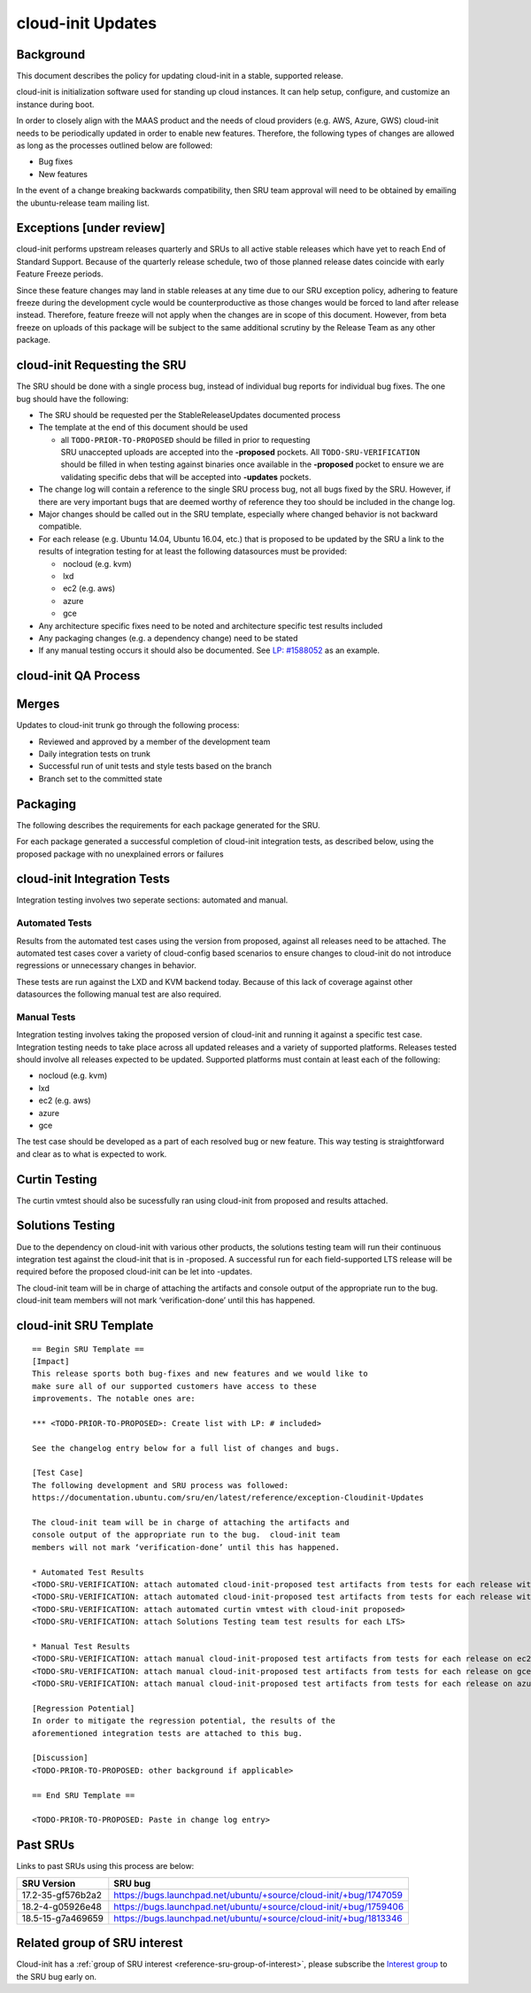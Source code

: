 .. _reference-exception-CloudinitUpdates:

cloud-init Updates
==================

Background
----------

This document describes the policy for updating cloud-init in a stable,
supported release.

cloud-init is initialization software used for standing up cloud
instances. It can help setup, configure, and customize an instance
during boot.

In order to closely align with the MAAS product and the needs of cloud
providers (e.g. AWS, Azure, GWS) cloud-init needs to be periodically
updated in order to enable new features. Therefore, the following types
of changes are allowed as long as the processes outlined below are
followed:

-  Bug fixes
-  New features

In the event of a change breaking backwards compatibility, then SRU team
approval will need to be obtained by emailing the ubuntu-release team
mailing list.

.. _exceptions_under_review:

Exceptions [under review]
-------------------------

cloud-init performs upstream releases quarterly and SRUs to all active
stable releases which have yet to reach End of Standard Support. Because
of the quarterly release schedule, two of those planned release dates
coincide with early Feature Freeze periods.

Since these feature changes may land in stable releases at any time due
to our SRU exception policy, adhering to feature freeze during the
development cycle would be counterproductive as those changes would be
forced to land after release instead. Therefore, feature freeze will not
apply when the changes are in scope of this document. However, from beta
freeze on uploads of this package will be subject to the same additional
scrutiny by the Release Team as any other package.


cloud-init Requesting the SRU
-----------------------------

The SRU should be done with a single process bug, instead of individual
bug reports for individual bug fixes. The one bug should have the
following:

-  The SRU should be requested per the StableReleaseUpdates
   documented process
-  The template at the end of this document should be used

   - all ``TODO-PRIOR-TO-PROPOSED`` should be filled in prior to requesting
     SRU unaccepted uploads are accepted into the **-proposed** pockets.
     All ``TODO-SRU-VERIFICATION`` should be filled in when testing against
     binaries once available in the **-proposed** pocket to ensure we are
     validating specific debs that will be accepted into **-updates** pockets.

-  The change log will contain a reference to the single SRU process
   bug, not all bugs fixed by the SRU. However, if there are very
   important bugs that are deemed worthy of reference they too should
   be included in the change log.
-  Major changes should be called out in the SRU template, especially
   where changed behavior is not backward compatible.
-  For each release (e.g. Ubuntu 14.04, Ubuntu 16.04, etc.) that is
   proposed to be updated by the SRU a link to the results of
   integration testing for at least the following datasources must be
   provided:

   -  nocloud (e.g. kvm)
   -  lxd
   -  ec2 (e.g. aws)
   -  azure
   -  gce

-  Any architecture specific fixes need to be noted and architecture
   specific test results included
-  Any packaging changes (e.g. a dependency change) need to be stated
-  If any manual testing occurs it should also be documented. See
   `LP: #1588052 <http://launchpad.net/bugs/1588052>`__ as an
   example.


cloud-init QA Process
---------------------

Merges
------

Updates to cloud-init trunk go through the following process:

-  Reviewed and approved by a member of the development team
-  Daily integration tests on trunk
-  Successful run of unit tests and style tests based on the branch
-  Branch set to the committed state

Packaging
---------

The following describes the requirements for each package generated for
the SRU.

For each package generated a successful completion of cloud-init
integration tests, as described below, using the proposed package with
no unexplained errors or failures


cloud-init Integration Tests
----------------------------

Integration testing involves two seperate sections: automated and
manual.

.. _automated_tests:

Automated Tests
^^^^^^^^^^^^^^^

Results from the automated test cases using the version from proposed,
against all releases need to be attached. The automated test cases cover
a variety of cloud-config based scenarios to ensure changes to
cloud-init do not introduce regressions or unnecessary changes in
behavior.

These tests are run against the LXD and KVM backend today. Because of
this lack of coverage against other datasources the following manual
test are also required.

.. _manual_tests:

Manual Tests
^^^^^^^^^^^^

Integration testing involves taking the proposed version of cloud-init
and running it against a specific test case. Integration testing needs
to take place across all updated releases and a variety of supported
platforms. Releases tested should involve all releases expected to be
updated. Supported platforms must contain at least each of the
following:

-  nocloud (e.g. kvm)
-  lxd
-  ec2 (e.g. aws)
-  azure
-  gce

The test case should be developed as a part of each resolved bug or new
feature. This way testing is straightforward and clear as to what is
expected to work.

.. _curtin_testing:

Curtin Testing
--------------

The curtin vmtest should also be sucessfully ran using cloud-init from
proposed and results attached.

.. _solutions_testing:

Solutions Testing
-----------------

Due to the dependency on cloud-init with various other products, the
solutions testing team will run their continuous integration test
against the cloud-init that is in -proposed. A successful run for each
field-supported LTS release will be required before the proposed
cloud-init can be let into -updates.

The cloud-init team will be in charge of attaching the artifacts and
console output of the appropriate run to the bug. cloud-init team
members will not mark ‘verification-done’ until this has happened.


cloud-init SRU Template
-----------------------

::

   == Begin SRU Template ==
   [Impact]
   This release sports both bug-fixes and new features and we would like to
   make sure all of our supported customers have access to these
   improvements. The notable ones are:

   *** <TODO-PRIOR-TO-PROPOSED>: Create list with LP: # included>

   See the changelog entry below for a full list of changes and bugs.

   [Test Case]
   The following development and SRU process was followed:
   https://documentation.ubuntu.com/sru/en/latest/reference/exception-Cloudinit-Updates

   The cloud-init team will be in charge of attaching the artifacts and
   console output of the appropriate run to the bug.  cloud-init team
   members will not mark ‘verification-done’ until this has happened.

   * Automated Test Results
   <TODO-SRU-VERIFICATION: attach automated cloud-init-proposed test artifacts from tests for each release with lxd artifacts>
   <TODO-SRU-VERIFICATION: attach automated cloud-init-proposed test artifacts from tests for each release with kvm artifacts>
   <TODO-SRU-VERIFICATION: attach automated curtin vmtest with cloud-init proposed>
   <TODO-SRU-VERIFICATION: attach Solutions Testing team test results for each LTS>

   * Manual Test Results
   <TODO-SRU-VERIFICATION: attach manual cloud-init-proposed test artifacts from tests for each release on ec2 datasource>
   <TODO-SRU-VERIFICATION: attach manual cloud-init-proposed test artifacts from tests for each release on gce datasource>
   <TODO-SRU-VERIFICATION: attach manual cloud-init-proposed test artifacts from tests for each release on azure datasource>

   [Regression Potential]
   In order to mitigate the regression potential, the results of the
   aforementioned integration tests are attached to this bug.

   [Discussion]
   <TODO-PRIOR-TO-PROPOSED: other background if applicable>

   == End SRU Template ==

   <TODO-PRIOR-TO-PROPOSED: Paste in change log entry>

.. _past_srus:

Past SRUs
---------

Links to past SRUs using this process are below:

+--------------------+-------------------------------------------------------------------+
| **SRU Version**    + **SRU bug**                                                       |
+====================+===================================================================+
| 17.2-35-gf576b2a2  + https://bugs.launchpad.net/ubuntu/+source/cloud-init/+bug/1747059 |
+--------------------+-------------------------------------------------------------------+
| 18.2-4-g05926e48   + https://bugs.launchpad.net/ubuntu/+source/cloud-init/+bug/1759406 |
+--------------------+-------------------------------------------------------------------+
| 18.5-15-g7a469659  + https://bugs.launchpad.net/ubuntu/+source/cloud-init/+bug/1813346 |
+--------------------+-------------------------------------------------------------------+


Related group of SRU interest
-----------------------------

Cloud-init has a :ref:`group of SRU interest <reference-sru-group-of-interest>`,
please subscribe the
`Interest group <https://launchpad.net/~sru-verification-interest-group-cloud-init>`__
to the SRU bug early on.
